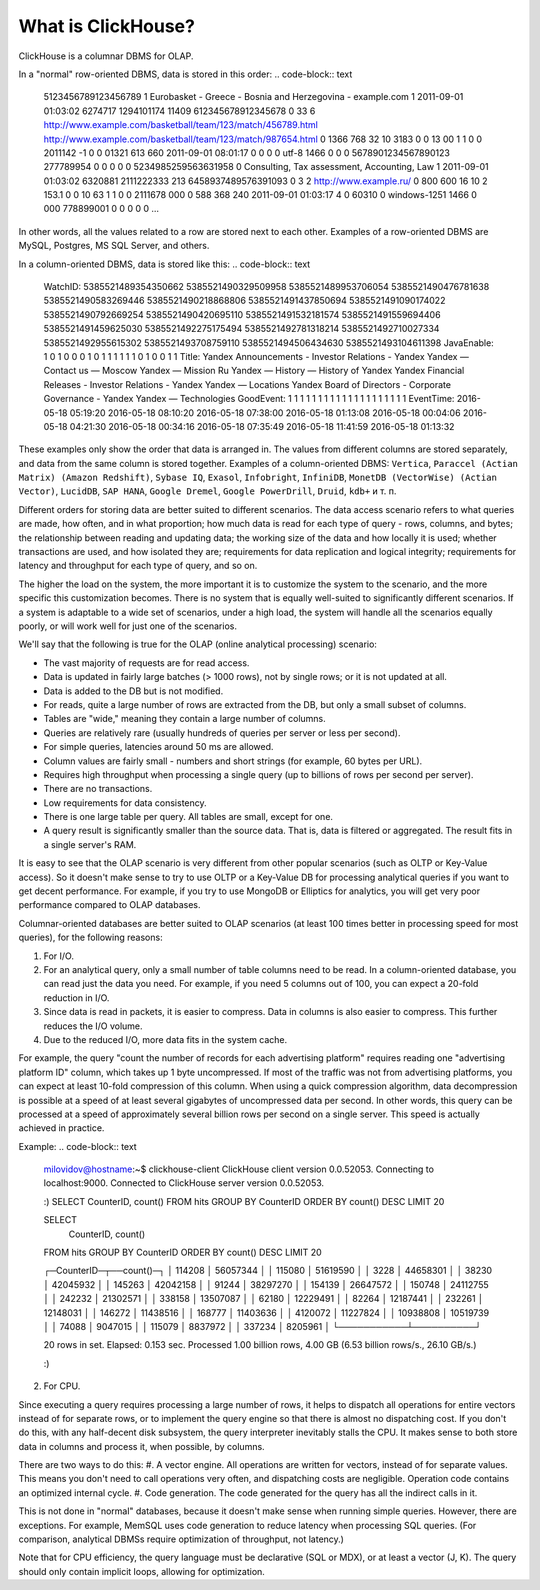 What is ClickHouse?
===================

ClickHouse is a columnar DBMS for OLAP.

In a "normal" row-oriented DBMS, data is stored in this order:
.. code-block:: text

  5123456789123456789     1       Eurobasket - Greece - Bosnia and Herzegovina - example.com      1       2011-09-01 01:03:02     6274717   1294101174      11409   612345678912345678      0       33      6       http://www.example.com/basketball/team/123/match/456789.html http://www.example.com/basketball/team/123/match/987654.html       0       1366    768     32      10      3183      0       0       13      0\0     1       1       0       0                       2011142 -1      0               0       01321     613     660     2011-09-01 08:01:17     0       0       0       0       utf-8   1466    0       0       0       5678901234567890123               277789954       0       0       0       0       0
  5234985259563631958     0       Consulting, Tax assessment, Accounting, Law       1       2011-09-01 01:03:02     6320881   2111222333      213     6458937489576391093     0       3       2       http://www.example.ru/         0       800     600       16      10      2       153.1   0       0       10      63      1       1       0       0                       2111678 000       0       588     368     240     2011-09-01 01:03:17     4       0       60310   0       windows-1251    1466    0       000               778899001       0       0       0       0       0
  ...


In other words, all the values related to a row are stored next to each other. Examples of a row-oriented DBMS are MySQL, Postgres, MS SQL Server, and others.

In a column-oriented DBMS, data is stored like this:
.. code-block:: text

  WatchID:    5385521489354350662     5385521490329509958     5385521489953706054     5385521490476781638     5385521490583269446     5385521490218868806     5385521491437850694   5385521491090174022      5385521490792669254     5385521490420695110     5385521491532181574     5385521491559694406     5385521491459625030     5385521492275175494   5385521492781318214      5385521492710027334     5385521492955615302     5385521493708759110     5385521494506434630     5385521493104611398
  JavaEnable: 1       0       1       0       0       0       1       0       1       1       1       1       1       1       0       1       0       0       1       1
  Title:      Yandex  Announcements - Investor Relations - Yandex     Yandex — Contact us — Moscow    Yandex — Mission        Ru      Yandex — History — History of Yandex    Yandex Financial Releases - Investor Relations - Yandex Yandex — Locations      Yandex Board of Directors - Corporate Governance - Yandex       Yandex — Technologies
  GoodEvent:  1       1       1       1       1       1       1       1       1       1       1       1       1       1       1       1       1       1       1       1
  EventTime:  2016-05-18 05:19:20     2016-05-18 08:10:20     2016-05-18 07:38:00     2016-05-18 01:13:08     2016-05-18 00:04:06     2016-05-18 04:21:30     2016-05-18 00:34:16     2016-05-18 07:35:49     2016-05-18 11:41:59     2016-05-18 01:13:32

These examples only show the order that data is arranged in.
The values from different columns are stored separately, and data from the same column is stored together.
Examples of a column-oriented DBMS: ``Vertica``, ``Paraccel (Actian Matrix) (Amazon Redshift)``, ``Sybase IQ``, ``Exasol``, ``Infobright``, ``InfiniDB``, ``MonetDB (VectorWise) (Actian Vector)``, ``LucidDB``, ``SAP HANA``, ``Google Dremel``, ``Google PowerDrill``, ``Druid``, ``kdb+`` и т. п.

Different orders for storing data are better suited to different scenarios.
The data access scenario refers to what queries are made, how often, and in what proportion; how much data is read for each type of query - rows, columns, and bytes; the relationship between reading and updating data; the working size of the data and how locally it is used; whether transactions are used, and how isolated they are; requirements for data replication and logical integrity; requirements for latency and throughput for each type of query, and so on.

The higher the load on the system, the more important it is to customize the system to the scenario, and the more specific this customization becomes. There is no system that is equally well-suited to significantly different scenarios. If a system is adaptable to a wide set of scenarios, under a high load, the system will handle all the scenarios equally poorly, or will work well for just one of the scenarios.

We'll say that the following is true for the OLAP (online analytical processing) scenario:

* The vast majority of requests are for read access.
* Data is updated in fairly large batches (> 1000 rows), not by single rows; or it is not updated at all.
* Data is added to the DB but is not modified.
* For reads, quite a large number of rows are extracted from the DB, but only a small subset of columns.
* Tables are "wide," meaning they contain a large number of columns.
* Queries are relatively rare (usually hundreds of queries per server or less per second).
* For simple queries, latencies around 50 ms are allowed.
* Column values are fairly small -  numbers and short strings (for example, 60 bytes per URL).
* Requires high throughput when processing a single query (up to billions of rows per second per server).
* There are no transactions.
* Low requirements for data consistency.
* There is one large table per query. All tables are small, except for one.
* A query result is significantly smaller than the source data. That is, data is filtered or aggregated. The result fits in a single server's RAM.

It is easy to see that the OLAP scenario is very different from other popular scenarios (such as OLTP or Key-Value access). So it doesn't make sense to try to use OLTP or a Key-Value DB for processing analytical queries if you want to get decent performance. For example, if you try to use MongoDB or Elliptics for analytics, you will get very poor performance compared to OLAP databases.

Columnar-oriented databases are better suited to OLAP scenarios (at least 100 times better in processing speed for most queries), for the following reasons:

1. For I/O.

#. For an analytical query, only a small number of table columns need to be read. In a column-oriented database, you can read just the data you need. For example, if you need 5 columns out of 100, you can expect a 20-fold reduction in I/O.
#. Since data is read in packets, it is easier to compress. Data in columns is also easier to compress. This further reduces the I/O volume.
#. Due to the reduced I/O, more data fits in the system cache.

For example, the query "count the number of records for each advertising platform" requires reading one "advertising platform ID" column, which takes up 1 byte uncompressed. If most of the traffic was not from advertising platforms, you can expect at least 10-fold compression of this column. When using a quick compression algorithm, data decompression is possible at a speed of at least several gigabytes of uncompressed data per second. In other words, this query can be processed at a speed of approximately several billion rows per second on a single server. This speed is actually achieved in practice.

Example:
.. code-block:: text

    milovidov@hostname:~$ clickhouse-client
    ClickHouse client version 0.0.52053.
    Connecting to localhost:9000.
    Connected to ClickHouse server version 0.0.52053.
    
    :) SELECT CounterID, count() FROM hits GROUP BY CounterID ORDER BY count() DESC LIMIT 20
    
    SELECT
        CounterID,
        count()
    FROM hits
    GROUP BY CounterID
    ORDER BY count() DESC
    LIMIT 20
    
    ┌─CounterID─┬──count()─┐
    │    114208 │ 56057344 │
    │    115080 │ 51619590 │
    │      3228 │ 44658301 │
    │     38230 │ 42045932 │
    │    145263 │ 42042158 │
    │     91244 │ 38297270 │
    │    154139 │ 26647572 │
    │    150748 │ 24112755 │
    │    242232 │ 21302571 │
    │    338158 │ 13507087 │
    │     62180 │ 12229491 │
    │     82264 │ 12187441 │
    │    232261 │ 12148031 │
    │    146272 │ 11438516 │
    │    168777 │ 11403636 │
    │   4120072 │ 11227824 │
    │  10938808 │ 10519739 │
    │     74088 │  9047015 │
    │    115079 │  8837972 │
    │    337234 │  8205961 │
    └───────────┴──────────┘
    
    20 rows in set. Elapsed: 0.153 sec. Processed 1.00 billion rows, 4.00 GB (6.53 billion rows/s., 26.10 GB/s.)
    
    :)
    
2. For CPU.

Since executing a query requires processing a large number of rows, it helps to dispatch all operations for entire vectors instead of for separate rows, or to implement the query engine so that there is almost no dispatching cost. If you don't do this, with any half-decent disk subsystem, the query interpreter inevitably stalls the CPU.
It makes sense to both store data in columns and process it, when possible, by columns.

There are two ways to do this:
#. A vector engine. All operations are written for vectors, instead of for separate values. This means you don't need to call operations very often, and dispatching costs are negligible. Operation code contains an optimized internal cycle.
#. Code generation. The code generated for the query has all the indirect calls in it.

This is not done in "normal" databases, because it doesn't make sense when running simple queries. However, there are exceptions. For example, MemSQL uses code generation to reduce latency when processing SQL queries. (For comparison, analytical DBMSs require optimization of throughput, not latency.)

Note that for CPU efficiency, the query language must be declarative (SQL or MDX), or at least a vector (J, K). The query should only contain implicit loops, allowing for optimization.
